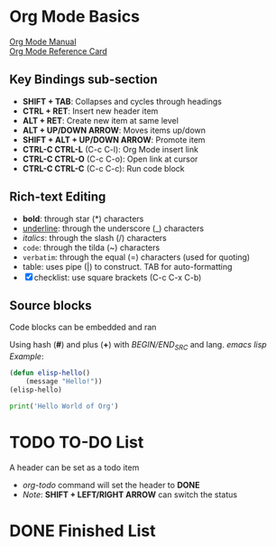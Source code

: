 * Org Mode Basics
[[https://orgmode.org/manual/index.html][Org Mode Manual]] \\
[[https://orgmode.org/worg/orgcard.html][Org Mode Reference Card]]
** Key Bindings sub-section
- *SHIFT + TAB*: Collapses and cycles through headings
- *CTRL + RET*: Insert new header item
- *ALT + RET*: Create new item at same level
- *ALT + UP/DOWN ARROW*: Moves items up/down
- *SHIFT + ALT + UP/DOWN ARROW*: Promote item
- *CTRL-C CTRL-L* (C-c C-l): Org Mode insert link
- *CTRL-C CTRL-O* (C-c C-o): Open link at cursor
- *CTRL-C CTRL-C* (C-c C-c): Run code block

** Rich-text Editing
  - *bold*: through star (*) characters
  - _underline_: through the underscore (_) characters
  - /italics/: through the slash (/) characters
  - ~code~: through the tilda (~) characters
  - =verbatim=: through the equal (=) characters (used for quoting)
  - table: uses pipe (|) to construct. TAB for auto-formatting
  - [X] checklist: use square brackets (C-c C-x C-b)

** Source blocks
Code blocks can be embedded and ran

Using hash (*#*) and plus (*+*) with /BEGIN/END_SRC/ and lang.
/emacs lisp Example/:
#+BEGIN_SRC emacs-lisp :results output
  (defun elisp-hello()
      (message "Hello!"))
  (elisp-hello)
#+END_SRC

#+BEGIN_SRC python :results output
  print('Hello World of Org')
#+END_SRC

#+RESULTS:
: Hello World of Org

* TODO TO-DO List
A header can be set as a todo item
- /org-todo/ command will set the header to *DONE*
- /Note/: *SHIFT + LEFT/RIGHT ARROW* can switch the status

* DONE Finished List
CLOSED: [2025-05-24 Sat 22:37]
